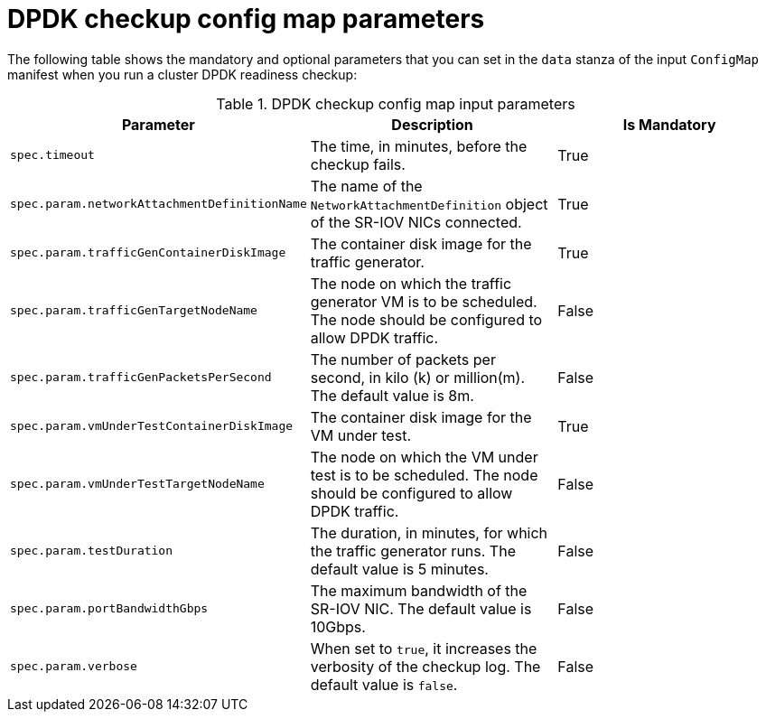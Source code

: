// Module included in the following assemblies:
//
// * virt/monitoring/virt-running-cluster-checkups.adoc

:_mod-docs-content-type: REFERENCE
[id="virt-dpdk-config-map-parameters_{context}"]
= DPDK checkup config map parameters

The following table shows the mandatory and optional parameters that you can set in the `data` stanza of the input `ConfigMap` manifest when you run a cluster DPDK readiness checkup:

.DPDK checkup config map input parameters
[cols="1,1,1", options="header"]
|====
|Parameter
|Description
|Is Mandatory

|`spec.timeout`
|The time, in minutes, before the checkup fails.
|True

|`spec.param.networkAttachmentDefinitionName`
|The name of the `NetworkAttachmentDefinition` object of the SR-IOV NICs connected.
|True

|`spec.param.trafficGenContainerDiskImage`
|The container disk image for the traffic generator.
|True

|`spec.param.trafficGenTargetNodeName`
|The node on which the traffic generator VM is to be scheduled. The node should be configured to allow DPDK traffic.
|False

|`spec.param.trafficGenPacketsPerSecond`
|The number of packets per second, in kilo (k) or million(m). The default value is 8m.
|False

|`spec.param.vmUnderTestContainerDiskImage`
|The container disk image for the VM under test.
|True

|`spec.param.vmUnderTestTargetNodeName`
|The node on which the VM under test is to be scheduled. The node should be configured to allow DPDK traffic.
|False

|`spec.param.testDuration`
|The duration, in minutes, for which the traffic generator runs. The default value is 5 minutes.
|False

|`spec.param.portBandwidthGbps`
|The maximum bandwidth of the SR-IOV NIC. The default value is 10Gbps.
|False

|`spec.param.verbose`
|When set to `true`, it increases the verbosity of the checkup log. The default value is `false`.
|False
|====
